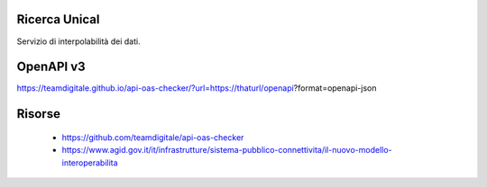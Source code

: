 Ricerca Unical
--------------

Servizio di interpolabilità dei dati.

OpenAPI v3
----------

https://teamdigitale.github.io/api-oas-checker/?url=https://thaturl/openapi?format=openapi-json


Risorse
-------

 - https://github.com/teamdigitale/api-oas-checker
 - https://www.agid.gov.it/it/infrastrutture/sistema-pubblico-connettivita/il-nuovo-modello-interoperabilita
